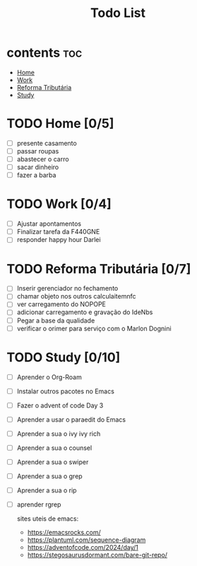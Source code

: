 #+TITLE: Todo List
#+STARTUP: hideeverything
#+OPTIONS: toc:2

* contents :toc:
- [[#home-05][Home]]
- [[#work-04][Work]]
- [[#reforma-tributária-07][Reforma Tributária]]
- [[#study-010][Study]]

* TODO Home [0/5]
   - [ ] presente casamento
   - [ ] passar roupas
   - [ ] abastecer o carro
   - [ ] sacar dinheiro
   - [ ] fazer a barba

* TODO Work [0/4]
 - [ ] Ajustar apontamentos
 - [ ] Finalizar tarefa da F440GNE
 - [ ] responder happy hour Darlei

* TODO Reforma Tributária [0/7]
 - [ ] Inserir gerenciador no fechamento
 - [ ] chamar objeto nos outros calculaitemnfc
 - [ ] ver carregamento do NOPOPE
 - [ ] adicionar carregamento e gravação do IdeNbs
 - [ ] Pegar a base da qualidade
 - [ ] verificar o orimer para serviço com o Marlon Dognini

* TODO Study [0/10]
- [ ] Aprender o Org-Roam
- [ ] Instalar outros pacotes no Emacs
- [ ] Fazer o advent of code Day 3
- [ ] Aprender a usar o paraedit do Emacs
- [ ] Aprender a sua o ivy ivy rich
- [ ] Aprender a sua o counsel
- [ ] Aprender a sua o swiper
- [ ] Aprender a sua o grep
- [ ] Aprender a sua o rip
- [ ] aprender rgrep

  sites uteis de emacs:
  - https://emacsrocks.com/
  - https://plantuml.com/sequence-diagram
  - https://adventofcode.com/2024/day/1
  - https://stegosaurusdormant.com/bare-git-repo/
    
